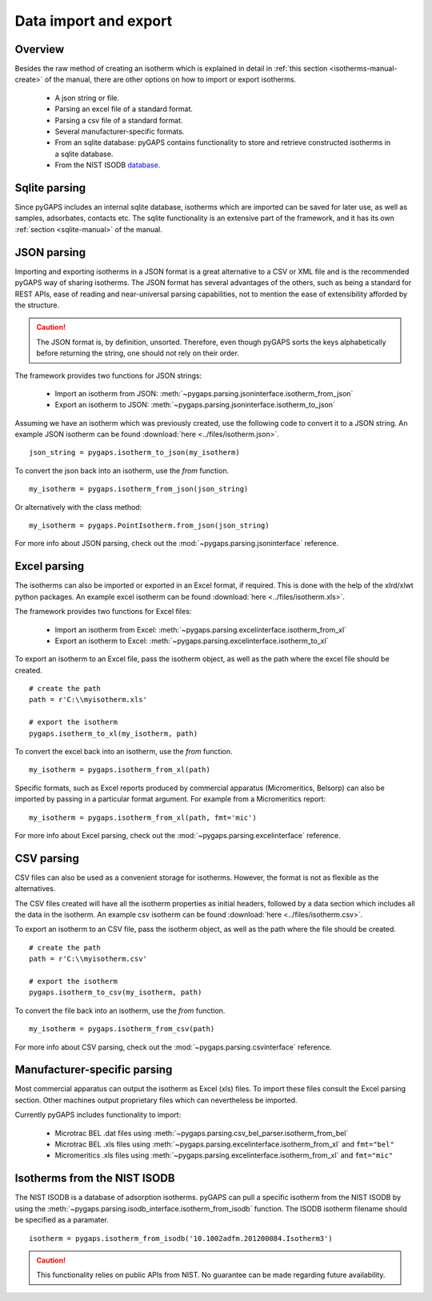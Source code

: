 .. _parsing-manual:

Data import and export
======================

.. _parsing-manual-general:

Overview
--------

Besides the raw method of creating an isotherm which is explained in detail in
:ref:`this section <isotherms-manual-create>` of the manual, there are other options on how to import or
export isotherms.

    - A json string or file.
    - Parsing an excel file of a standard format.
    - Parsing a csv file of a standard format.
    - Several manufacturer-specific formats.
    - From an sqlite database: pyGAPS contains functionality to store and
      retrieve constructed isotherms in a sqlite database.
    - From the NIST ISODB `database <http://adsorption.nist.gov/>`__.

.. _parsing-manual-sqlite:

Sqlite parsing
--------------

Since pyGAPS includes an internal sqlite database, isotherms which are imported can be saved for later use, as
well as samples, adsorbates, contacts etc.
The sqlite functionality is an extensive part of the framework, and it has its own
:ref:`section <sqlite-manual>` of the manual.


.. _parsing-manual-json:

JSON parsing
------------

Importing and exporting isotherms in a JSON format is a great alternative to a CSV or XML file and is the
recommended pyGAPS way of sharing isotherms. The JSON format has several advantages of the others, such as
being a standard for REST APIs, ease of reading and near-universal parsing capabilities, not to mention
the ease of extensibility afforded by the structure.

.. caution::

    The JSON format is, by definition, unsorted. Therefore, even though pyGAPS sorts the keys alphabetically
    before returning the string, one should not rely on their order.

The framework provides two functions for JSON strings:

    - Import an isotherm from JSON: :meth:`~pygaps.parsing.jsoninterface.isotherm_from_json`
    - Export an isotherm to JSON: :meth:`~pygaps.parsing.jsoninterface.isotherm_to_json`

Assuming we have an isotherm which was previously created, use the following code to convert it to
a JSON string.
An example JSON isotherm can be found :download:`here <../files/isotherm.json>`.

::

    json_string = pygaps.isotherm_to_json(my_isotherm)


To convert the json back into an isotherm, use the *from* function.

::

    my_isotherm = pygaps.isotherm_from_json(json_string)

Or alternatively with the class method:

::

    my_isotherm = pygaps.PointIsotherm.from_json(json_string)

For more info about JSON parsing, check out the :mod:`~pygaps.parsing.jsoninterface` reference.


.. _parsing-manual-excel:

Excel parsing
-------------

The isotherms can also be imported or exported in an Excel format,
if required. This is done with the help of the xlrd/xlwt python packages.
An example excel isotherm can be found :download:`here <../files/isotherm.xls>`.

The framework provides two functions for Excel files:

    - Import an isotherm from Excel: :meth:`~pygaps.parsing.excelinterface.isotherm_from_xl`
    - Export an isotherm to Excel: :meth:`~pygaps.parsing.excelinterface.isotherm_to_xl`

To export an isotherm to an Excel file, pass the isotherm object, as well as the path where the excel file
should be created.

::

    # create the path
    path = r'C:\\myisotherm.xls'

    # export the isotherm
    pygaps.isotherm_to_xl(my_isotherm, path)

To convert the excel back into an isotherm, use the *from* function.

::

    my_isotherm = pygaps.isotherm_from_xl(path)

Specific formats, such as Excel reports produced by commercial apparatus
(Micromeritics, Belsorp) can also be imported by passing in a particular
format argument. For example from a Micromeritics report:

::

    my_isotherm = pygaps.isotherm_from_xl(path, fmt='mic')


For more info about Excel parsing, check out the :mod:`~pygaps.parsing.excelinterface` reference.


.. _parsing-manual-csv:

CSV parsing
-----------

CSV files can also be used as a convenient storage for isotherms. However, the format is not as flexible
as the alternatives.

The CSV files created will have all the isotherm properties as initial headers, followed by a data section which
includes all the data in the isotherm.
An example csv isotherm can be found :download:`here <../files/isotherm.csv>`.

To export an isotherm to an CSV file, pass the isotherm object, as well as the path where the file
should be created.

::

    # create the path
    path = r'C:\\myisotherm.csv'

    # export the isotherm
    pygaps.isotherm_to_csv(my_isotherm, path)

To convert the file back into an isotherm, use the *from* function.

::

    my_isotherm = pygaps.isotherm_from_csv(path)

For more info about CSV parsing, check out the :mod:`~pygaps.parsing.csvinterface` reference.


.. _parsing-manual-manufacturer:

Manufacturer-specific parsing
-----------------------------

Most commercial apparatus can output the isotherm as Excel (xls) files.
To import these files consult the Excel parsing section. Other
machines output proprietary files which can nevertheless be imported.

Currently pyGAPS includes functionality to import:

    - Microtrac BEL .dat files using :meth:`~pygaps.parsing.csv_bel_parser.isotherm_from_bel`
    - Microtrac BEL .xls files using :meth:`~pygaps.parsing.excelinterface.isotherm_from_xl`
      and ``fmt="bel"``
    - Micromeritics .xls files using :meth:`~pygaps.parsing.excelinterface.isotherm_from_xl`
      and ``fmt="mic"``


.. _parsing-manual-isodb:

Isotherms from the NIST ISODB
-----------------------------

The NIST ISODB is a database of adsorption isotherms.
pyGAPS can pull a specific isotherm from the NIST ISODB
by using the :meth:`~pygaps.parsing.isodb_interface.isotherm_from_isodb` function.
The ISODB isotherm filename should be specified as a paramater.

::

    isotherm = pygaps.isotherm_from_isodb('10.1002adfm.201200084.Isotherm3')

.. caution::

    This functionality relies on public APIs from NIST.
    No guarantee can be made regarding future availability.
